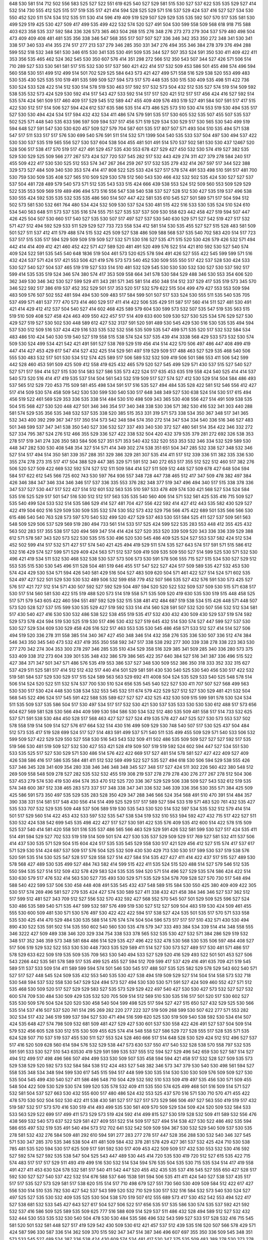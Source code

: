 648
530
581
514
712
502
556
583
525
527
522
551
619
625
540
527
529
581
515
530
527
537
622
535
535
529
527
414
532
514
730
555
412
525
515
517
519
535
517
421
414
594
528
525
529
571
516
537
529
424
537
416
527
527
534
530
550
452
520
511
574
534
512
535
511
530
414
596
419
409
519
529
507
529
529
535
535
592
507
570
517
535
581
530
499
529
519
425
530
427
509
417
499
535
499
422
532
574
520
527
491
504
530
599
558
509
568
618
918
715
588
403
623
358
535
337
592
584
336
326
573
365
463
504
268
515
276
348
276
273
273
279
304
537
579
480
498
504
473
409
409
408
481
481
535
356
338
346
547
568
355
517
507
507
527
336
346
342
353
350
272
348
341
530
341
338
517
340
533
414
355
274
517
277
213
537
279
346
285
350
331
347
276
494
355
346
384
278
379
376
494
288
599
552
518
532
348
561
530
346
615
530
341
535
530
491
509
535
344
527
507
353
524
591
350
530
411
409
422
411
353
356
535
465
462
524
362
545
530
350
607
576
414
351
298
272
566
512
350
543
507
344
527
426
571
506
514
710
289
527
533
530
561
581
517
515
532
530
517
537
560
421
422
414
517
532
509
453
586
501
455
498
574
496
594
560
558
530
551
499
512
499
514
501
702
529
525
584
643
573
421
427
499
571
558
516
529
538
520
553
499
483
530
535
430
525
535
510
519
491
535
599
509
527
594
573
517
570
448
535
530
515
530
409
535
498
511
422
736
530
524
533
528
422
514
512
530
514
578
519
530
463
517
592
517
532
573
504
432
512
535
527
574
519
514
509
592
538
535
532
573
424
529
530
592
414
517
543
427
533
592
514
517
517
520
421
512
517
517
456
424
416
527
592
514
535
574
424
561
509
517
460
409
517
529
545
512
589
447
455
409
409
576
493
519
527
491
584
507
591
517
417
515
422
530
512
517
514
506
527
594
424
612
537
635
586
535
514
473
486
525
573
510
530
474
553
519
530
494
535
517
527
530
530
494
424
534
517
594
432
432
534
411
486
574
579
591
535
517
530
605
532
535
507
455
507
535
537
502
525
571
448
540
535
633
596
597
509
594
537
517
456
571
519
529
534
530
529
517
530
565
530
540
499
519
594
648
527
591
547
530
530
620
457
509
527
579
704
587
601
535
517
807
507
571
493
504
510
535
494
571
538
547
517
511
533
517
517
576
530
699
540
576
591
511
514
532
571
1399
504
540
535
533
537
504
497
530
494
537
422
530
530
537
535
519
565
556
527
530
537
604
538
504
455
481
501
491
514
570
537
502
581
530
530
437
12467
520
528
506
517
538
417
570
519
517
427
491
529
457
535
430
553
678
427
529
427
450
532
530
574
419
527
382
535
529
530
529
525
509
566
277
267
573
424
527
720
537
545
282
517
532
443
429
274
311
427
379
278
584
240
517
455
509
422
417
530
530
525
512
553
574
347
267
264
259
267
517
532
535
279
432
414
267
597
517
344
522
388
329
573
527
484
509
340
530
353
574
414
417
808
522
525
533
424
527
517
578
574
491
533
498
510
591
517
481
700
530
759
530
509
535
408
527
565
510
509
529
530
578
512
560
543
530
466
432
532
502
535
424
530
527
527
537
537
504
481
728
489
579
540
573
571
512
535
543
533
515
424
666
439
538
553
524
512
509
560
553
509
529
529
522
535
553
509
569
519
489
496
494
573
516
556
547
538
540
538
537
527
528
512
530
427
535
519
537
496
538
530
555
424
592
535
535
532
535
535
486
560
514
507
447
422
581
535
610
545
527
501
589
571
517
504
594
512
502
573
581
530
532
661
764
480
534
424
532
509
530
537
524
530
481
515
422
516
533
530
535
524
510
524
610
534
540
563
648
511
573
537
535
516
574
555
751
527
535
537
537
509
530
558
623
442
458
427
519
594
507
447
426
425
504
507
530
660
517
540
527
535
530
507
517
497
527
537
530
540
630
529
571
527
542
519
427
517
532
571
427
512
494
592
529
533
511
529
529
527
733
723
558
534
412
581
514
530
535
455
527
527
515
528
483
581
509
501
527
511
537
412
411
579
488
574
515
532
425
509
527
538
486
509
588
568
537
535
540
702
583
420
514
517
723
537
517
515
535
517
594
529
509
509
519
509
527
532
571
530
516
527
535
471
515
520
530
426
579
426
532
571
494
442
414
414
409
412
421
460
452
422
571
427
589
520
481
491
520
499
576
522
514
421
810
592
530
527
540
574
409
524
522
591
535
545
540
648
1836
519
504
461
573
520
625
578
594
491
426
527
555
422
545
599
599
571
516
432
424
537
571
424
517
421
553
506
421
419
576
573
573
540
452
530
509
555
550
517
422
537
528
530
424
533
530
527
540
527
504
537
465
519
519
527
533
514
510
481
532
529
545
530
530
530
532
530
527
530
537
592
517
599
414
535
535
519
524
346
574
380
574
417
353
509
558
664
341
578
530
584
529
488
346
530
553
354
606
520
362
349
530
346
342
530
527
599
529
411
343
281
571
345
581
514
450
348
514
512
337
529
417
535
519
573
345
570
346
522
592
517
386
619
537
452
352
529
501
517
353
520
517
532
579
622
515
504
499
479
427
553
553
509
594
483
509
576
507
502
552
481
594
494
530
509
483
517
584
599
501
507
517
533
524
530
555
511
535
540
535
705
537
499
571
481
537
777
470
573
414
460
529
517
411
414
422
506
535
429
511
587
517
560
414
511
527
481
530
491
421
414
429
412
412
537
504
540
527
414
602
468
425
589
579
604
530
599
573
532
507
535
547
519
535
563
515
519
510
509
408
527
458
424
463
409
550
422
457
517
514
409
633
600
509
530
527
530
525
534
576
529
527
530
429
527
519
527
530
502
530
448
589
612
427
532
3137
591
520
591
489
530
545
429
530
516
530
535
535
494
594
537
530
512
509
516
537
424
429
516
533
535
532
532
556
535
509
535
547
499
571
535
520
517
532
532
584
534
483
486
510
424
540
530
519
540
527
519
558
515
538
574
524
537
535
439
414
3338
568
429
533
573
532
530
574
509
530
524
499
534
421
542
421
491
591
527
538
769
529
519
456
414
514
422
570
506
497
486
447
408
499
419
447
414
427
453
429
617
547
414
527
432
425
514
529
561
497
519
529
509
517
488
463
527
529
535
468
540
506
555
530
483
532
517
501
530
534
512
574
425
589
517
506
589
532
532
509
419
506
501
586
553
411
506
542
599
442
528
460
453
591
509
425
509
412
558
419
625
432
465
579
520
527
545
499
529
571
430
537
515
527
540
527
527
571
517
594
414
527
515
530
514
583
527
586
535
573
422
524
517
635
453
635
519
558
424
540
525
414
414
537
540
573
520
516
414
417
419
535
537
514
504
561
543
532
519
509
517
527
574
527
412
530
529
514
504
584
486
493
537
565
512
529
720
453
715
509
581
455
498
534
591
517
516
535
527
494
484
535
528
422
581
512
546
556
412
427
517
414
509
530
574
458
509
542
530
530
599
530
540
530
517
648
348
349
527
530
638
524
514
530
517
615
494
456
519
522
461
569
529
353
336
535
338
514
484
530
510
498
509
343
365
530
408
556
427
514
491
509
538
535
504
515
568
427
530
520
448
427
501
346
346
354
517
340
348
338
530
336
571
382
530
416
532
341
303
440
288
581
574
529
535
356
535
348
532
537
535
338
520
385
515
353
331
319
571
573
338
534
350
367
348
517
341
365
532
343
400
392
299
367
347
517
350
514
573
542
348
594
574
350
272
514
347
534
334
540
336
516
346
527
483
501
348
599
537
347
341
538
350
540
527
336
532
527
337
493
340
530
372
527
480
561
514
354
422
346
332
272
527
334
795
387
524
276
512
466
355
529
336
527
422
338
532
504
420
432
379
535
379
281
272
692
326
538
353
278
517
519
341
274
326
350
583
584
506
527
351
571
353
540
432
532
520
553
353
532
346
334
532
529
589
530
448
347
282
530
530
408
548
354
327
514
571
414
349
302
274
538
351
651
504
347
285
532
338
527
348
532
346
527
514
517
494
514
350
581
339
357
288
351
329
386
329
281
307
535
414
411
517
512
339
336
511
382
335
336
530
355
274
278
273
315
517
417
504
388
529
447
385
329
571
591
512
340
272
653
517
355
512
522
512
460
517
382
276
506
520
527
509
422
669
532
592
574
527
512
511
509
584
414
527
511
509
512
448
527
509
678
427
648
504
594
584
517
622
612
545
566
725
602
743
530
597
764
936
557
348
728
447
738
465
512
417
347
509
478
382
497
384
426
346
384
347
346
334
346
346
517
537
336
335
553
376
282
348
377
519
347
496
494
340
517
515
338
378
336
347
537
527
530
447
517
522
427
514
512
601
532
563
535
510
597
533
478
409
574
530
421
568
527
534
524
584
535
516
525
529
517
501
547
516
530
512
512
517
563
535
535
540
560
406
514
571
532
561
425
535
416
715
509
527
535
540
499
524
533
532
514
535
586
529
414
527
481
704
427
556
422
592
414
427
412
443
535
582
430
529
527
422
419
504
602
516
529
509
530
509
535
532
574
530
552
573
432
529
756
566
475
422
689
501
535
566
566
530
615
486
540
540
763
528
573
597
570
540
532
499
520
427
529
537
463
530
551
584
525
411
527
537
509
561
563
548
509
529
506
537
529
569
519
280
494
733
561
514
533
517
525
424
599
522
535
283
553
448
412
355
425
432
563
502
283
517
355
538
517
520
494
569
347
514
414
424
527
520
353
520
339
509
520
343
336
336
339
529
388
612
571
578
587
343
520
573
522
530
535
515
530
496
520
530
545
486
409
525
524
527
553
537
582
424
512
534
452
502
599
414
517
532
571
427
517
574
540
421
425
494
419
529
511
574
535
527
643
574
517
591
571
515
586
612
532
516
429
574
527
599
571
529
409
424
563
571
512
537
509
419
509
535
509
550
527
514
599
525
530
571
532
530
496
421
419
534
511
532
530
468
532
538
530
537
573
506
573
530
591
578
506
555
715
527
515
534
530
527
529
512
553
535
515
530
530
545
496
511
528
504
481
519
646
455
517
547
522
527
424
517
509
589
535
427
532
453
530
574
424
429
530
534
571
594
426
540
581
429
516
504
527
483
509
620
504
571
461
422
527
514
524
571
602
535
524
497
427
522
501
529
530
530
532
489
506
532
599
658
779
452
507
566
535
527
432
576
591
530
573
425
527
576
517
421
727
512
514
571
430
507
592
527
592
529
504
497
594
520
520
522
532
509
537
509
530
515
571
638
517
530
517
514
560
581
530
422
515
519
488
520
573
514
519
558
571
535
509
520
419
630
535
530
519
515
448
458
525
517
571
579
543
605
422
460
594
551
497
592
529
532
515
538
481
412
484
687
519
538
534
515
426
448
571
448
507
573
520
528
527
537
515
599
530
535
529
427
519
592
533
514
414
560
528
591
507
532
520
507
556
532
512
534
581
517
430
540
427
416
530
530
532
486
538
522
538
455
519
535
417
532
430
432
430
509
430
529
537
519
574
592
529
573
578
424
594
519
530
525
519
530
517
496
530
432
527
519
645
432
514
530
574
527
447
599
527
537
530
530
527
529
534
609
530
529
458
426
516
522
517
463
553
535
530
545
486
458
571
533
512
527
414
514
527
506
494
519
520
336
278
311
558
385
514
340
367
427
450
348
346
514
432
358
276
535
336
530
507
336
512
474
384
546
343
350
345
540
473
532
437
419
355
350
558
592
347
517
338
538
292
277
300
339
338
278
338
223
363
530
277
270
342
274
304
353
300
278
297
346
285
535
510
434
529
358
516
329
385
341
509
285
340
336
280
573
375
533
409
338
312
273
604
339
301
535
348
432
386
579
386
565
422
357
640
384
527
516
341
387
336
496
515
522
427
384
371
347
501
347
571
486
576
535
419
553
386
537
527
348
530
509
552
386
350
318
333
352
332
315
627
537
429
511
525
581
517
414
512
512
432
517
440
414
501
529
581
591
430
530
540
525
530
540
456
530
517
422
532
519
581
584
537
529
530
529
517
515
524
589
563
563
529
692
411
4008
504
524
535
529
533
540
525
548
578
514
506
514
524
520
522
511
532
574
537
700
530
510
524
656
535
545
540
522
527
530
411
707
507
527
568
499
563
530
530
517
530
424
448
530
538
534
532
553
545
532
511
674
579
422
529
527
512
527
530
529
481
421
532
504
568
545
522
496
524
517
545
591
422
588
535
589
627
527
527
432
525
432
530
509
515
599
591
578
530
524
534
511
535
509
537
535
586
504
517
530
497
534
517
517
532
530
421
530
537
535
533
530
530
530
612
488
517
573
656
604
627
569
581
528
530
566
494
409
599
530
594
586
530
534
532
512
480
535
509
481
558
517
514
733
532
625
537
571
591
538
530
484
450
528
517
568
463
427
527
527
524
419
535
578
427
447
525
527
530
573
553
537
502
578
558
519
514
509
514
527
576
617
664
532
514
430
516
499
509
529
530
748
540
507
517
530
525
437
504
484
512
573
535
417
519
528
699
524
517
527
514
483
591
499
537
571
540
511
535
499
455
509
529
571
540
533
506
532
599
509
527
422
529
529
550
527
558
530
516
543
543
532
509
411
502
486
535
509
509
527
527
527
592
517
535
519
566
530
481
519
509
527
532
530
427
553
421
528
419
509
507
519
519
592
524
602
594
447
527
534
551
530
533
535
525
517
527
530
529
571
530
486
514
576
422
422
669
517
527
481
514
578
581
527
427
422
409
527
409
426
538
586
416
517
586
535
584
481
411
512
532
569
499
522
527
535
527
494
618
530
506
594
529
538
555
426
537
346
345
328
341
609
354
280
338
346
346
348
348
345
527
348
517
527
424
511
302
226
560
422
380
548
512
269
509
558
548
509
278
527
282
535
532
532
455
519
308
219
537
278
279
278
430
276
277
267
278
512
504
306
537
453
279
574
530
419
530
494
574
353
470
512
525
720
336
367
529
529
506
338
509
527
543
532
612
519
535
574
348
600
387
512
338
465
283
573
337
517
348
338
347
341
336
532
346
339
336
356
530
355
571
384
425
509
425
586
591
573
350
497
535
529
535
283
528
350
429
347
288
346
566
524
354
568
491
510
470
391
514
484
357
390
338
331
514
581
517
548
430
556
414
514
499
525
529
517
517
589
527
594
533
519
571
483
520
761
432
535
427
535
533
707
532
529
535
509
448
537
506
589
519
530
535
543
530
520
514
532
597
534
535
532
512
579
414
514
501
517
529
560
514
422
453
432
533
597
532
535
547
538
534
519
532
510
553
594
592
427
432
715
517
422
527
511
530
532
424
538
542
699
545
535
498
422
427
517
527
530
591
422
535
576
409
535
412
600
514
422
578
515
509
525
537
540
414
581
420
558
501
516
535
537
486
565
566
463
529
529
591
426
532
581
599
530
527
517
424
535
411
514
491
594
529
527
702
533
519
519
514
509
501
574
427
530
535
537
529
509
529
517
769
527
581
532
411
537
506
414
437
530
535
571
529
504
515
604
424
517
535
535
545
529
558
530
517
421
529
456
412
527
515
574
417
537
617
571
529
530
514
424
687
537
509
517
576
504
525
532
509
430
530
429
713
530
530
517
599
530
537
519
538
576
520
591
535
514
530
525
547
528
517
528
558
527
514
427
584
514
535
427
427
411
414
422
437
517
515
527
489
530
578
568
427
489
530
535
499
527
484
743
582
414
599
515
422
411
535
524
515
520
488
514
527
579
546
512
535
550
594
535
527
514
512
509
432
578
429
583
524
535
535
594
520
571
514
496
527
529
535
574
586
424
422
514
530
630
579
517
476
532
414
563
530
527
735
493
530
529
571
535
529
534
578
709
528
527
570
730
517
548
494
588
540
422
599
537
506
530
458
448
408
491
535
545
432
437
548
589
515
584
530
550
425
380
409
409
422
305
530
517
574
269
496
581
527
279
535
424
427
574
530
589
527
411
338
432
421
458
384
346
346
527
537
362
512
517
599
512
481
527
343
709
512
527
556
532
570
432
592
427
568
552
570
545
507
501
529
509
525
596
527
524
530
486
535
589
540
571
535
447
599
532
597
576
499
519
530
527
512
527
509
504
483
519
530
424
509
461
455
555
530
600
509
481
530
571
530
576
497
530
422
422
422
594
517
538
527
424
535
501
535
517
570
571
533
558
535
530
425
414
470
529
484
530
535
588
514
576
574
574
504
504
596
573
517
517
517
510
432
571
430
530
494
890
430
522
535
591
502
514
535
550
602
540
560
530
535
478
579
347
333
493
384
534
339
514
414
348
558
555
346
3222
427
509
489
338
346
320
329
334
754
338
533
378
565
532
535
530
427
532
571
384
286
529
519
532
348
517
352
346
359
573
348
581
684
486
514
529
535
427
496
422
532
478
530
568
530
535
506
597
484
408
527
517
506
519
529
532
522
553
530
530
448
7303
535
529
589
411
514
527
530
573
527
489
517
530
481
571
486
517
578
529
633
622
509
519
535
509
535
709
563
530
540
494
533
527
529
520
416
529
493
522
501
501
453
527
506
543
2266
442
535
561
578
589
517
535
499
525
455
527
594
512
709
599
417
537
429
416
491
635
709
421
519
545
589
511
537
533
509
514
411
589
599
594
574
501
546
530
545
517
488
507
535
525
582
529
578
529
543
602
540
571
527
517
527
448
545
524
509
535
432
553
540
535
530
427
538
494
519
509
529
527
514
504
514
558
573
532
718
530
548
594
537
532
558
530
547
529
524
494
573
527
494
530
530
530
571
591
527
424
509
460
552
427
571
512
535
468
530
509
520
517
527
529
529
583
527
535
573
529
529
422
497
540
427
530
530
427
573
532
527
527
532
600
574
709
530
484
530
509
429
535
532
520
705
509
514
512
569
510
530
535
516
517
501
520
517
530
602
527
535
530
509
576
504
524
520
520
530
458
540
504
599
498
525
517
594
527
427
515
650
527
432
529
525
530
566
535
514
537
416
507
537
520
741
514
295
269
282
220
277
222
327
519
509
268
599
530
507
622
277
571
553
282
302
534
517
432
346
519
599
537
594
527
530
471
494
516
599
620
525
530
519
509
540
538
592
530
534
614
507
424
535
648
427
574
798
509
532
681
509
481
427
529
427
530
601
537
530
558
422
426
491
527
537
504
509
514
579
532
456
605
528
530
512
515
530
509
455
625
574
414
548
558
527
586
529
727
528
555
517
528
535
571
535
624
528
507
710
537
519
537
455
530
511
527
553
524
528
460
666
517
514
648
528
530
529
424
512
512
496
527
537
517
416
520
509
628
560
614
594
576
532
529
538
447
573
630
537
550
417
540
532
528
538
570
558
797
532
535
591
591
533
530
527
510
543
63530
419
529
591
599
535
537
555
512
594
527
529
496
542
659
530
527
587
514
527
494
512
499
517
498
496
566
507
494
499
533
530
509
507
535
458
594
594
421
458
517
532
528
527
509
535
573
529
538
529
520
592
573
532
584
584
538
512
424
483
527
548
382
346
573
347
379
530
540
530
498
561
594
527
558
535
348
534
348
594
599
530
617
545
515
594
517
448
599
530
535
514
530
530
530
509
576
509
509
527
530
535
504
545
499
430
540
527
411
586
486
548
710
504
429
532
592
510
533
509
419
497
535
456
530
571
509
455
548
504
422
509
530
529
530
574
599
520
535
578
532
409
411
535
550
574
625
499
468
501
516
509
514
571
527
532
581
504
537
527
663
530
432
555
600
517
480
486
524
432
553
525
437
570
516
571
530
710
570
471
455
422
478
570
530
502
504
502
530
422
411
538
430
581
527
517
527
517
573
529
566
506
497
527
563
550
419
519
517
432
519
587
532
517
573
570
416
530
519
414
493
499
535
530
561
409
570
509
529
534
509
424
520
509
532
584
533
533
563
529
522
699
517
499
411
573
529
573
519
424
592
414
499
815
527
530
519
528
532
509
411
589
532
556
476
438
569
532
540
573
637
522
529
581
427
409
551
522
514
509
517
527
494
514
538
427
530
522
486
492
535
594
586
655
497
532
519
535
491
540
494
573
512
702
641
532
542
509
509
594
367
530
532
529
540
509
537
530
535
278
581
532
432
276
584
509
481
292
610
594
591
277
283
277
278
517
447
528
356
288
530
532
540
346
327
545
571
530
347
285
370
535
346
538
504
411
481
509
584
432
378
281
578
429
427
361
537
532
425
424
710
530
538
785
481
535
520
594
530
517
625
509
517
591
592
530
517
409
453
422
509
509
517
432
530
553
532
530
416
592
527
592
574
527
592
535
538
547
504
525
543
447
489
530
445
414
720
535
530
419
720
512
527
615
535
422
715
574
483
517
517
517
529
511
493
419
499
516
530
532
514
534
594
576
535
504
535
530
715
535
534
514
417
419
558
491
427
411
453
630
524
578
532
581
517
540
411
542
447
520
455
452
435
535
537
416
545
527
555
650
427
528
517
592
530
527
527
540
537
422
532
514
676
588
537
646
1538
591
594
506
535
411
411
424
540
527
538
537
435
517
517
517
535
527
573
529
581
517
538
620
515
514
517
710
498
679
527
551
730
560
530
409
509
584
512
422
617
427
556
530
514
510
535
782
530
427
542
537
543
599
520
532
710
529
530
517
532
516
584
532
573
540
530
524
527
497
525
527
535
530
532
409
535
525
530
504
538
570
519
507
612
555
689
573
417
530
452
542
553
494
522
417
527
538
681
532
533
545
427
643
527
617
504
527
506
522
517
656
535
517
535
586
530
574
535
537
592
421
592
532
537
416
586
509
525
589
535
509
625
777
516
588
609
514
529
537
511
486
432
528
494
589
512
527
532
432
532
444
530
553
535
532
530
540
504
478
530
530
484
535
586
496
532
543
599
527
533
517
528
532
416
715
545
581
520
501
532
581
448
527
517
419
529
542
430
509
530
612
421
457
537
512
439
535
516
520
507
566
578
429
571
424
587
596
330
587
336
514
362
509
370
515
592
347
347
514
387
346
496
607
697
355
350
336
509
545
348
351
573
533
545
527
489
534
387
336
538
424
430
609
574
534
481
417
530
347
375
535
509
483
389
278
530
373
278
347
352
529
422
447
353
276
532
533
340
535
702
535
339
573
528
532
427
530
350
286
538
348
530
512
379
382
364
277
337
344
579
279
266
279
385
439
296
576
278
532
419
532
584
512
543
527
527
421
339
358
272
517
507
287
334
343
351
351
329
345
327
336
530
353
528
432
360
282
348
298
530
346
376
272
529
519
486
290
302
517
532
471
339
527
384
276
427
530
517
336
332
517
341
553
363
346
333
345
332
519
346
576
348
344
589
420
530
346
589
338
517
573
352
574
537
339
579
520
512
574
348
281
282
520
347
281
281
359
596
532
336
581
532
509
347
318
306
346
282
346
573
537
527
417
529
529
533
509
502
509
532
534
419
512
535
522
622
514
520
535
522
442
530
248
530
617
530
501
284
263
530
279
216
520
496
517
540
280
268
305
270
530
412
520
301
268
538
594
278
283
319
268
278
268
272
535
534
278
236
530
573
532
516
601
494
535
276
617
646
308
272
279
219
270
501
276
535
532
279
253
538
277
264
561
520
594
308
373
584
277
215
239
303
538
530
535
448
279
270
297
308
642
270
566
481
648
310
279
307
516
275
527
267
338
278
311
269
391
346
279
268
278
276
343
269
221
277
432
351
332
324
215
367
540
348
221
346
352
336
527
283
574
279
276
364
279
278
294
308
277
292
355
284
355
279
265
350
308
349
330
284
298
264
279
289
334
269
275
277
347
267
264
738
509
516
269
317
502
527
538
307
268
213
203
529
203
277
288
218
424
478
532
527
236
268
528
240
233
226
277
278
236
227
279
239
258
236
267
276
512
279
264
236
213
240
300
517
269
240
276
227
284
259
272
236
397
227
321
236
324
307
215
236
289
764
514
411
269
266
285
535
1258
247
237
532
303
278
273
278
527
276
276
279
386
512
268
346
269
355
346
269
216
279
348
329
301
278
341
268
232
527
291
336
283
271
264
239
201
206
208
150
555
481
336
347
535
357
529
348
540
205
176
237
227
338
329
239
239
238
230
188
237
237
220
256
239
246
240
597
412
366
259
190
527
236
231
267
234
224
260
237
188
256
280
229
228
227
236
284
231
240
506
277
293
530
242
279
258
240
301
278
517
278
269
603
535
422
517
519
346
284
622
504
276
277
347
529
347
347
352
354
646
530
363
337
350
346
347
345
351
535
349
380
361
514
337
530
371
347
276
272
276
375
283
338
469
353
671
730
509
484
448
391
419
527
524
530
568
517
538
534
277
278
529
610
588
279
612
529
349
336
338
530
628
432
579
525
381
602
529
379
376
351
281
394
527
494
530
339
547
344
530
375
522
287
512
284
493
530
280
563
271
517
427
288
576
583
414
432
348
589
347
355
340
357
304
517
553
510
543
450
571
520
589
545
509
429
529
509
530
529
427
479
528
530
530
427
409
517
525
519
417
455
515
517
535
530
532
497
538
532
561
530
527
527
537
520
504
574
517
481
517
555
571
527
483
499
648
519
569
558
553
599
509
437
514
512
532
519
583
553
427
538
553
517
510
535
535
581
517
509
527
538
529
517
493
576
419
535
530
574
535
509
540
537
563
519
530
532
494
517
516
453
533
425
538
601
540
538
586
555
520
484
509
661
535
565
574
707
509
409
458
502
596
573
553
509
527
530
530
535
573
517
481
535
432
514
535
504
509
594
545
547
481
517
533
563
493
533
528
534
494
427
481
517
528
517
417
533
524
594
535
514
594
527
416
558
548
532
517
466
594
540
571
558
527
496
532
515
450
481
501
510
414
459
555
384
281
346
566
578
527
530
427
530
408
512
594
387
509
353
571
538
416
514
502
527
501
519
514
532
699
283
384
336
327
515
576
356
427
338
589
417
522
566
504
674
346
527
361
576
452
286
307
285
535
350
350
427
387
281
566
594
538
351
527
561
352
532
348
509
424
530
388
699
341
540
571
343
306
281
282
558
532
579
509
532
535
529
509
525
512
535
417
488
527
427
499
517
591
427
535
514
571
602
532
529
532
563
514
473
529
527
543
507
429
509
532
537
529
512
432
527
535
527
425
519
494
548
509
411
424
591
581
520
417
515
501
547
540
442
515
517
530
530
535
532
507
519
604
594
528
540
599
533
529
530
452
481
517
538
530
533
425
535
537
807
432
417
517
520
594
519
499
535
530
517
542
542
514
456
538
506
529
533
537
424
609
615
535
527
507
565
535
550
573
414
565
527
427
538
534
509
532
494
517
530
550
427
538
507
527
515
445
599
599
533
527
506
519
509
463
419
529
599
558
427
564
527
646
458
489
528
535
540
535
519
532
535
514
592
424
409
530
599
726
506
517
483
535
535
535
448
517
506
530
530
530
563
563
576
527
591
494
529
457
561
499
550
519
527
509
346
279
519
530
563
740
551
535
530
343
307
517
592
432
509
387
538
517
347
396
417
415
517
348
535
527
519
527
520
527
522
515
542
535
506
532
525
488
535
661
429
540
532
501
578
519
535
558
457
529
529
527
419
427
419
623
564
514
533
548
517
553
530
509
530
530
427
574
527
514
517
552
515
558
622
594
462
594
532
506
525
540
529
468
488
512
515
537
666
422
460
514
530
530
535
534
522
560
535
411
409
421
409
447
563
506
419
759
571
576
594
527
599
514
529
463
551
432
540
592
520
409
530
534
532
576
512
424
527
532
529
535
530
514
617
527
486
558
512
527
591
535
512
599
535
540
571
520
535
514
538
532
530
517
511
527
517
623
578
532
794
422
530
517
517
427
427
425
530
509
520
530
707
596
543
499
422
527
529
532
516
527
529
692
533
538
728
419
519
527
429
530
530
715
573
499
429
529
530
517
527
516
594
532
533
529
605
494
425
573
530
564
530
582
514
519
581
514
532
522
509
529
538
525
527
653
529
558
424
509
537
498
530
535
530
566
717
517
522
512
501
514
494
532
561
533
576
427
527
493
430
504
527
535
494
538
529
535
412
602
509
527
535
447
517
561
517
570
422
424
527
542
530
529
527
568
527
630
414
545
517
529
535
532
527
512
524
509
578
602
520
504
591
430
540
707
527
897
527
532
499
532
535
412
422
540
532
448
524
594
537
527
524
517
427
547
535
573
560
576
576
455
527
538
517
414
545
532
579
530
547
422
529
509
529
534
529
537
493
570
530
514
504
509
534
448
563
525
540
517
530
491
504
648
519
494
586
594
510
535
545
571
514
465
527
527
512
426
571
470
510
599
517
530
517
535
515
516
597
612
689
573
507
504
538
594
437
524
702
509
522
540
530
419
571
425
530
532
447
535
527
517
584
450
514
565
530
637
538
532
515
530
553
535
517
509
542
558
573
517
447
574
528
527
573
535
534
514
571
422
591
599
571
538
494
515
569
566
489
527
515
645
427
524
419
512
502
527
589
529
494
512
440
422
527
602
535
509
430
550
307
215
278
284
583
533
419
491
533
268
266
213
612
533
573
552
522
535
445
509
277
216
538
537
537
527
586
274
530
519
548
277
279
283
264
285
266
535
301
535
484
510
353
346
274
276
346
346
535
389
522
532
619
529
488
416
547
589
517
452
447
409
535
517
429
535
529
576
520
424
530
561
527
515
493
692
538
552
447
695
520
517
509
416
535
542
731
507
429
537
538
493
532
501
509
578
537
591
494
533
592
425
574
584
530
512
599
571
414
456
427
530
450
529
574
571
496
532
432
414
534
560
530
424
527
432
530
527
720
427
429
502
453
625
427
483
553
537
586
486
532
504
537
535
455
633
535
535
574
574
548
545
417
527
529
528
691
430
422
432
438
530
502
499
576
566
617
534
509
527
534
529
520
507
422
612
529
517
517
530
530
589
702
422
532
532
586
519
416
530
432
535
409
504
530
529
573
533
532
519
535
532
597
561
527
597
514
555
540
574
527
509
550
535
514
532
529
573
722
560
504
538
530
517
421
435
424
530
584
522
511
416
427
432
422
532
422
529
512
530
548
512
566
414
412
630
486
427
573
553
502
483
524
576
386
530
287
432
632
447
353
509
627
535
422
353
566
354
352
731
409
384
424
336
509
352
620
455
417
377
427
517
540
283
509
515
515
338
528
504
401
597
414
530
568
379
520
421
504
375
341
529
422
499
382
357
571
447
427
533
535
519
338
514
286
457
312
530
455
336
348
333
274
277
529
512
338
591
540
338
332
347
530
537
512
338
387
511
279
307
276
624
375
276
535
579
543
447
336
532
416
573
356
493
337
553
571
447
447
576
715
529
535
581
532
530
527
530
579
535
571
514
507
594
571
507
520
530
530
542
533
530
594
517
535
535
411
527
509
519
555
530
422
543
517
504
561
519
427
530
535
529
607
425
532
497
501
570
519
623
586
540
422
576
530
530
581
530
591
528
540
424
416
409
509
594
417
421
447
574
573
555
530
412
606
530
530
530
538
409
689
589
535
537
584
573
573
547
509
746
427
594
517
527
714
530
710
527
588
512
512
537
599
514
560
535
532
517
528
532
563
420
448
528
537
411
594
535
463
535
509
447
530
497
363
529
591
529
586
573
421
509
529
504
414
528
615
488
530
561
463
504
414
516
419
409
532
422
416
527
527
511
527
409
517
530
581
519
509
532
727
425
568
512
561
499
530
538
532
589
424
429
496
522
530
509
484
519
529
510
530
584
517
573
419
506
432
511
527
537
530
529
534
515
566
522
576
458
455
599
534
529
540
532
530
558
535
540
520
504
530
514
509
422
514
553
519
517
504
571
552
480
538
530
535
540
556
507
530
550
589
535
692
1394
527
537
563
599
612
548
535
602
424
591
561
510
504
535
589
528
543
414
527
514
422
424
481
620
542
563
507
566
509
514
571
542
831
509
486
504
427
527
573
527
538
530
538
517
550
527
452
535
569
528
517
525
419
534
535
427
571
422
632
424
530
581
563
445
597
571
527
432
517
532
504
534
424
517
447
527
594
504
530
692
527
540
517
445
504
527
471
599
532
517
512
584
527
537
509
530
524
419
535
411
494
594
517
556
604
522
522
427
527
519
481
522
538
514
617
550
535
533
530
532
519
570
588
532
589
527
535
589
574
507
499
514
502
432
574
540
527
483
509
432
494
532
570
512
535
530
533
499
533
524
414
522
499
540
586
532
533
429
427
417
519
537
420
576
471
578
761
509
527
520
527
417
653
638
532
753
530
432
494
422
535
506
748
530
527
517
522
448
517
414
528
504
527
419
564
517
520
524
594
591
532
712
529
527
504
589
479
452
664
414
519
494
533
432
527
427
535
535
486
532
529
571
514
419
538
512
537
527
591
534
512
496
516
579
448
509
533
524
527
589
517
535
533
510
594
538
530
610
529
432
502
510
556
530
576
535
427
421
414
530
522
527
529
576
576
514
520
481
561
530
483
514
535
530
555
578
517
510
517
540
656
527
529
537
558
535
532
574
564
561
519
512
530
504
509
532
434
540
530
530
532
560
533
607
525
532
516
516
558
414
420
555
540
558
558
602
432
419
530
509
514
586
502
529
417
419
496
537
565
624
514
493
538
530
540
509
530
527
530
553
514
426
547
535
507
584
530
530
555
532
509
409
366
266
574
427
267
345
269
277
516
540
307
581
540
530
527
220
530
617
501
432
348
517
599
355
347
586
353
535
496
517
527
583
527
517
452
455
494
664
517
597
355
524
338
509
574
509
574
532
535
596
520
519
520
574
512
535
530
427
568
512
517
411
432
416
548
538
519
519
534
527
556
528
574
576
530
507
421
527
419
566
525
548
507
529
586
515
517
499
419
509
520
535
535
530
535
481
425
550
460
506
561
525
617
517
532
509
527
527
558
506
429
422
422
515
422
509
529
419
581
530
528
509
429
566
530
530
558
545
509
533
424
587
447
558
527
530
507
512
535
589
543
530
520
532
517
509
512
514
565
517
576
458
432
534
499
542
532
529
504
491
419
672
510
538
514
530
494
576
530
432
599
496
527
581
509
535
533
530
573
545
576
594
699
571
602
576
517
553
535
535
504
422
509
496
427
514
422
584
514
535
525
538
509
594
528
576
529
571
529
530
560
422
524
530
527
529
524
507
501
419
530
574
538
537
558
532
555
540
512
524
646
579
424
530
563
571
511
520
591
530
509
538
715
535
566
529
532
589
489
540
430
529
545
538
504
535
512
530
516
507
604
478
509
571
535
498
457
514
540
668
434
530
517
710
408
414
540
414
414
525
535
497
484
509
409
530
528
535
524
478
530
515
501
530
545
509
576
535
530
409
535
409
515
527
535
594
515
514
496
569
538
499
367
338
332
347
344
625
336
318
365
338
514
532
346
351
530
519
361
720
578
504
414
584
417
480
571
527
574
566
494
525
491
592
343
517
437
346
283
507
515
488
510
511
530
494
387
276
349
516
421
620
350
558
425
587
512
571
499
509
529
566
430
534
346
594
573
535
346
594
504
708
532
529
527
509
534
432
534
517
529
574
437
571
489
527
504
537
555
512
517
491
527
514
514
517
530
520
509
509
486
504
514
586
589
511
504
535
509
535
517
530
571
534
424
517
427
527
571
589
432
514
514
514
412
530
565
501
534
558
520
517
514
552
517
517
535
545
530
514
507
494
527
542
535
538
597
553
606
550
491
535
527
496
512
592
630
509
442
527
519
530
530
653
594
530
535
418
514
530
346
349
529
524
563
540
346
279
502
285
269
298
535
535
530
517
427
279
280
535
535
453
555
516
530
532
514
578
529
346
455
279
618
547
529
530
601
561
496
530
532
717
607
570
533
432
424
592
427
556
748
530
516
527
460
516
530
527
517
509
417
533
573
591
573
692
527
514
422
535
529
579
501
573
584
427
532
420
527
494
527
540
421
422
519
591
576
530
424
532
443
532
553
573
504
599
530
530
587
504
517
535
411
453
419
516
511
527
537
519
548
530
553
581
599
573
533
527
594
529
537
412
419
535
517
419
517
709
519
517
537
512
576
432
530
419
507
501
427
411
499
540
504
532
504
481
527
607
530
450
429
507
529
519
560
535
599
533
514
705
535
496
584
574
509
504
535
519
462
561
604
538
517
555
516
610
514
550
422
432
514
574
524
432
486
602
425
530
511
576
524
530
515
717
715
522
535
453
486
534
535
532
571
509
573
515
527
420
421
455
421
520
511
496
517
535
574
538
661
591
581
421
427
528
558
700
552
535
517
535
529
530
411
520
511
514
568
529
578
497
530
432
522
448
579
532
524
535
607
409
419
414
417
486
584
569
421
416
528
545
512
427
486
527
527
589
515
509
556
540
532
481
422
527
411
529
452
409
517
535
455
535
509
465
533
537
538
538
517
422
573
534
520
534
515
509
533
530
502
565
510
584
625
509
538
534
615
529
579
458
517
594
527
576
432
527
584
517
516
532
414
578
532
540
553
532
519
535
504
527
534
510
510
529
522
560
538
528
602
530
512
545
509
538
411
535
517
530
515
419
504
540
517
529
532
538
424
416
553
573
533
530
457
594
594
535
525
519
419
496
535
517
499
473
527
583
548
525
450
440
530
573
552
571
530
574
535
538
525
507
573
511
522
527
502
530
530
614
545
538
558
540
429
509
527
494
527
514
571
529
432
535
527
529
571
516
416
527
422
517
741
574
425
530
517
710
532
411
516
540
529
601
533
581
427
571
527
581
530
517
528
532
525
540
540
502
481
530
591
535
538
519
533
530
563
530
530
607
336
529
338
538
587
510
589
534
269
574
537
496
571
455
563
527
555
514
565
514
530
514
594
535
534
480
676
537
535
527
576
553
527
527
527
529
535
519
535
497
530
570
511
550
501
597
507
535
517
434
468
612
566
517
509
546
529
530
519
584
504
530
532
574
514
535
514
533
520
516
592
573
520
527
530
571
537
517
509
545
514
509
420
540
527
524
448
517
530
535
517
445
511
530
509
514
529
571
530
594
630
530
583
570
556
573
509
535
535
425
563
489
498
529
514
529
533
479
509
492
427
546
534
506
579
445
515
509
571
491
532
529
581
535
527
519
432
772
520
411
427
535
509
556
535
676
509
445
537
530
509
586
517
517
535
710
519
530
591
581
494
540
510
571
535
483
591
489
538
425
530
532
510
576
522
424
514
481
509
424
530
540
530
576
512
501
509
530
512
540
527
432
504
574
540
537
524
509
599
563
494
538
504
566
573
520
553
555
527
530
532
419
448
589
599
422
422
453
571
424
535
573
528
553
746
722
422
522
581
355
346
519
351
324
277
366
332
517
501
412
284
530
934
519
520
527
594
506
537
535
453
534
493
533
571
432
571
535
599
429
517
514
494
515
414
514
553
511
535
592
529
741
519
529
481
509
519
530
458
527
491
506
533
530
504
532
417
496
533
622
517
602
499
532
416
576
537
434
689
412
448
532
534
545
517
509
510
429
432
530
504
517
534
566
527
481
530
463
535
535
530
424
414
537
563
517
509
533
527
579
533
483
563
532
527
424
517
591
529
527
517
527
563
535
532
522
529
520
481
599
533
599
512
566
538
420
514
514
666
517
527
507
533
547
514
452
584
535
537
496
509
514
530
535
597
537
517
535
534
411
529
537
534
515
421
532
510
427
422
538
591
565
514
537
535
497
533
702
591
530
584
427
530
493
532
525
520
517
530
517
530
537
684
573
517
530
530
512
509
452
527
571
498
530
558
529
560
540
412
532
507
548
540
569
530
512
574
517
596
422
527
592
532
527
520
529
512
535
604
625
594
535
524
411
498
522
527
532
515
546
535
448
463
530
584
517
529
532
535
516
379
336
328
514
581
527
480
514
411
578
530
530
535
501
348
338
350
578
566
563
553
516
582
529
571
452
525
509
504
532
509
578
509
414
517
535
548
520
528
535
519
514
504
515
530
532
507
530
504
479
550
453
512
597
538
506
517
501
584
514
537
501
527
538
504
586
529
435
578
530
529
553
504
481
537
530
335
346
514
351
406
527
351
278
520
527
591
346
346
530
522
336
285
346
329
496
532
346
321
348
351
377
766
448
492
535
692
599
515
527
448
455
465
537
405
520
594
520
339
338
604
566
538
673
563
486
720
511
506
527
592
458
514
432
494
517
563
517
527
537
504
535
520
514
414
517
578
524
514
429
586
553
563
599
512
520
576
615
538
535
589
532
527
574
432
599
512
529
565
529
529
437
409
421
550
489
535
535
528
561
504
494
509
576
537
520
501
527
532
627
527
527
515
527
535
409
507
537
535
579
517
532
529
704
571
535
517
540
517
535
530
511
432
573
532
504
496
723
534
538
542
532
529
529
594
527
599
530
509
520
445
538
529
579
504
453
532
530
532
424
628
417
517
509
530
558
516
530
453
545
535
509
537
599
504
556
556
511
530
553
416
516
529
516
517
432
517
525
514
455
529
548
571
429
556
604
550
512
592
527
537
517
514
578
592
488
499
535
591
504
532
509
530
535
553
530
561
519
422
422
512
504
502
522
519
514
480
540
419
527
512
530
535
494
422
599
535
514
421
453
542
422
421
427
530
535
574
491
424
589
408
532
466
447
533
515
517
594
535
550
571
527
540
530
530
517
576
604
525
527
525
450
514
456
525
586
529
535
411
427
534
520
591
537
527
453
530
517
529
574
530
589
512
602
516
542
594
427
463
527
494
527
437
517
519
409
507
509
509
596
558
510
527
509
532
509
530
533
592
596
522
535
442
494
509
527
519
427
535
524
589
538
527
511
514
535
530
519
534
424
447
408
424
499
519
422
432
538
573
535
417
535
584
537
504
504
530
566
419
506
663
555
530
496
533
509
507
589
946
412
555
414
504
509
507
591
535
594
514
514
574
517
515
452
573
515
543
537
537
339
276
320
336
343
215
527
307
282
278
443
538
615
535
563
571
574
519
599
424
510
283
329
517
511
543
494
604
591
520
533
453
517
592
429
535
596
591
520
509
534
422
530
515
509
537
690
573
535
527
530
570
538
512
592
533
731
517
617
509
527
568
530
525
625
489
538
502
534
525
509
509
411
529
530
520
540
494
527
519
517
527
740
529
425
506
417
437
543
512
512
545
565
468
534
568
465
509
455
491
530
517
561
517
519
527
571
542
517
512
535
509
507
565
424
535
514
432
452
530
453
553
529
599
514
573
468
422
563
491
527
506
527
537
488
592
512
592
529
527
504
589
499
447
533
529
504
440
589
422
519
740
532
514
515
535
592
584
530
509
517
540
555
468
527
506
586
535
412
535
494
530
417
420
535
712
519
498
417
501
411
509
445
530
527
589
568
535
529
517
527
530
535
534
527
535
509
514
429
535
638
620
527
417
504
566
502
591
594
571
540
519
528
530
494
594
514
535
578
535
509
514
529
555
412
409
452
578
530
421
537
453
452
465
538
488
532
527
457
530
535
514
538
540
509
565
493
506
594
581
514
511
528
533
421
594
540
499
591
530
517
517
532
538
599
479
463
532
535
524
542
527
512
416
512
425
519
515
519
589
427
427
578
496
519
481
527
461
414
448
516
535
517
558
576
514
422
571
509
584
529
583
556
535
517
568
535
537
594
419
532
537
530
530
419
594
517
594
517
512
530
586
529
514
589
416
538
537
584
473
445
512
535
530
515
517
535
506
473
530
516
517
530
527
591
512
426
524
511
422
581
553
510
427
530
533
528
578
432
565
509
409
517
530
560
573
3425
553
528
515
591
448
426
514
538
525
592
509
529
507
596
553
512
581
530
494
509
584
530
530
530
527
530
538
515
530
481
529
545
519
522
532
591
532
529
535
494
517
530
509
401
568
514
535
582
586
535
527
527
571
591
514
571
514
527
565
507
515
488
424
537
427
432
527
594
555
574
532
574
558
424
496
460
529
533
509
529
530
530
612
535
527
551
537
429
514
517
535
422
509
542
527
527
589
516
527
604
351
537
336
338
530
538
591
573
656
738
310
545
535
277
535
346
537
509
355
348
348
350
385
348
564
336
517
409
346
338
520
581
533
353
338
394
576
511
493
419
463
573
550
515
516
422
517
515
502
535
527
519
530
416
504
530
499
528
429
528
506
517
483
592
496
542
534
517
517
509
411
624
699
527
493
511
589
532
514
520
470
574
529
530
453
519
504
535
512
494
494
517
540
509
556
555
494
506
592
540
532
414
481
512
528
535
529
519
517
530
511
350
334
350
332
320
352
532
535
419
511
355
535
594
566
337
581
534
347
429
346
533
346
529
427
510
416
610
530
338
341
594
347
336
391
348
517
527
432
377
533
512
534
527
520
354
535
653
528
533
506
543
538
542
530
509
529
509
519
429
489
548
422
535
713
555
578
529
712
427
535
889
409
520
517
612
530
517
553
519
532
571
533
532
535
547
484
537
532
515
489
566
540
514
535
561
574
594
522
411
535
527
512
738
532
493
453
713
527
514
578
417
504
527
601
535
509
538
507
527
564
540
574
565
411
455
517
528
534
586
509
517
499
545
416
458
592
627
534
591
564
570
587
556
509
530
517
530
527
517
455
524
532
514
478
504
571
515
592
512
520
455
421
414
447
527
533
432
578
429
535
497
514
424
517
656
553
509
530
589
540
424
429
529
530
516
571
486
424
517
527
535
409
532
537
537
517
534
424
594
594
586
509
551
530
535
447
566
514
504
525
533
514
529
555
543
510
520
563

